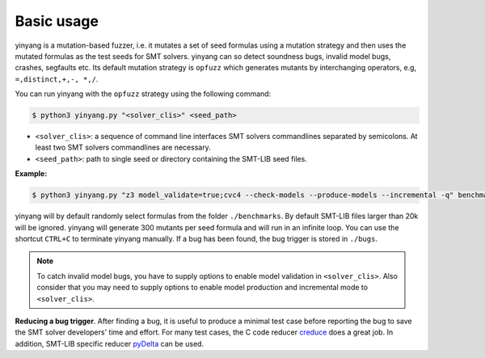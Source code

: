 Basic usage
==============

yinyang is a mutation-based fuzzer, i.e. it mutates a set of seed formulas using 
a mutation strategy and then uses the mutated formulas as the test seeds for 
SMT solvers. yinyang can so detect soundness bugs, invalid model bugs, crashes, segfaults 
etc. Its default mutation strategy is ``opfuzz`` which generates mutants by  
interchanging operators, e.g, ``=,distinct,+,-, *,/``.  

You can run yinyang with the ``opfuzz`` strategy using the following command:   

.. code-block:: bash
   
   $ python3 yinyang.py "<solver_clis>" <seed_path>

- ``<solver_clis>``: a sequence of command line interfaces SMT solvers commandlines separated by 
  semicolons. At least two SMT solvers commandlines are necessary.  


- ``<seed_path>``: path to single seed or directory containing the SMT-LIB seed files.   


**Example:**

.. code-block:: bash
    
    $ python3 yinyang.py "z3 model_validate=true;cvc4 --check-models --produce-models --incremental -q" benchmarks 

yinyang will by default randomly select formulas from the folder ``./benchmarks``. By default SMT-LIB files larger than 20k will be ignored.  yinyang will generate 300 mutants per seed formula and will run in an infinite loop. You can use the shortcut ``CTRL+C`` to terminate yinyang manually. If a bug has been found, the bug trigger is stored in ``./bugs``.

.. note::
   To catch invalid model bugs, you have to supply options to enable model validation in ``<solver_clis>``. Also consider           
   that you may need to supply options to enable model production and incremental mode to ``<solver_clis>``.

**Reducing a bug trigger**.
After finding a bug, it is useful to produce a minimal test case before reporting 
the bug to save the SMT solver developers' time and effort. For many test cases, 
the C code reducer `creduce <https://embed.cs.utah.edu/creduce/>`_ does a great job. 
In addition, SMT-LIB specific reducer `pyDelta <https://github.com/nafur/pydelta>`_ can be used.   
